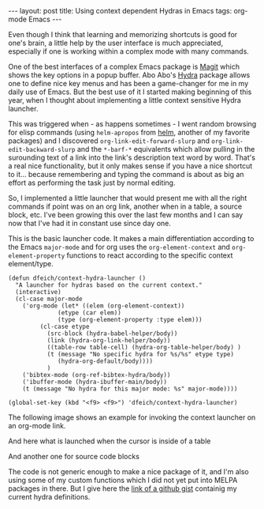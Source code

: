 #+STARTUP: showall
#+OPTIONS: toc:nil
#+BEGIN_EXPORT html
---
layout: post
title: Using context dependent Hydras in Emacs
tags: org-mode Emacs
---
#+END_EXPORT

Even though I think that learning and memorizing shortcuts is good for
one's brain, a little help by the user interface is much appreciated,
especially if one is working within a complex mode with many commands.

One of the best interfaces of a complex Emacs package is [[https://magit.vc/][Magit]] which
shows the key options in a popup buffer. Abo Abo's [[https://github.com/abo-abo/hydra][Hydra]] package
allows one to define nice key menus and has been a game-changer for me
in my daily use of Emacs. But the best use of it I started making
beginning of this year, when I thought about implementing a little
context sensitive Hydra launcher.

This was triggered when - as happens sometimes - I went random
browsing for elisp commands (using =helm-apropos= from [[https://emacs-helm.github.io/helm/][helm]], another
of my favorite packages) and I discovered
=org-link-edit-forward-slurp= and =org-link-edit-backward-slurp= and
the =*-barf-*= equivalents which allow pulling in the surounding text
of a link into the link's description text word by word. That's a real
nice functionality, but it only makes sense if you have a nice
shortcut to it... because remembering and typing the command is about
as big an effort as performing the task just by normal editing.

So, I implemented a little launcher that would present me with all the
right commands if point was on an org link, another when in a table, a
source block, etc. I've been growing this over the last few months and
I can say now that I've had it in constant use since day one.

This is the basic launcher code. It makes a main differentiation
according to the Emacs =major-mode= and for org uses the
=org-element-context= and =org-element-property= functions to react
according to the specific context element/type.

#+BEGIN_SRC elisp
(defun dfeich/context-hydra-launcher ()
  "A launcher for hydras based on the current context."
  (interactive)
  (cl-case major-mode
    ('org-mode (let* ((elem (org-element-context))
		      (etype (car elem))
		      (type (org-element-property :type elem)))
		 (cl-case etype
		   (src-block (hydra-babel-helper/body))
		   (link (hydra-org-link-helper/body))
		   ((table-row table-cell) (hydra-org-table-helper/body) )
		   (t (message "No specific hydra for %s/%s" etype type)
		      (hydra-org-default/body))))
	       )
    ('bibtex-mode (org-ref-bibtex-hydra/body))
    ('ibuffer-mode (hydra-ibuffer-main/body))
    (t (message "No hydra for this major mode: %s" major-mode))))

(global-set-key (kbd "<f9> <f9>") 'dfeich/context-hydra-launcher)
#+END_SRC


The following image shows an example for invoking the context launcher
on an org-mode link.

[[file:assets/images/hydra-orglink.png]]


And here what is launched when the cursor is inside of a table

[[file:assets/images/hydra-orgtable.png]]


And another one for source code blocks

[[file:assets/images/hydra-orgsrcblock.png]]


The code is not generic enough to make a nice package of it, and I'm
also using some of my custom functions which I did not yet put into
MELPA packages in there. But I give here the [[https://gist.github.com/dfeich/1df4e174d45f05fb5798ca514d28c68a][link of a github gist]]
containig my current hydra definitions.

